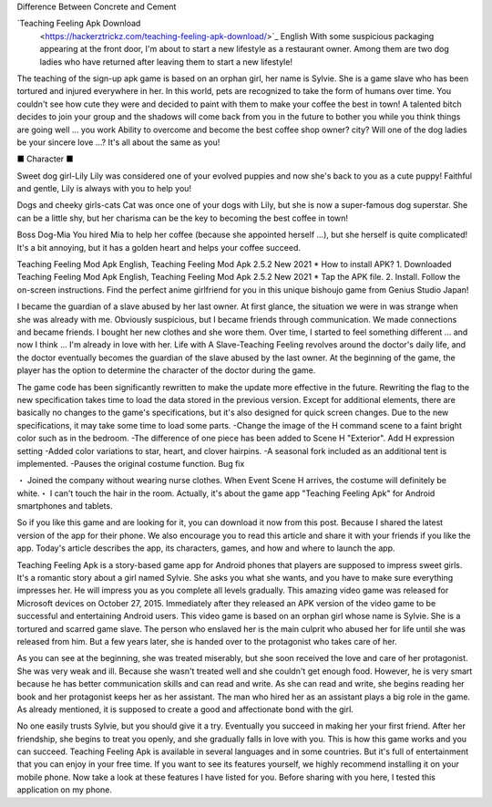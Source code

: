 Difference Between Concrete and Cement

`Teaching Feeling Apk Download
  <https://hackerztrickz.com/teaching-feeling-apk-download/>`_ English With some suspicious packaging appearing at the front door, I'm about to start a new lifestyle as a restaurant owner. Among them are two dog ladies who have returned after leaving them to start a new lifestyle!

The teaching of the sign-up apk game is based on an orphan girl, her name is Sylvie. She is a game slave who has been tortured and injured everywhere in her.
In this world, pets are recognized to take the form of humans over time. You couldn't see how cute they were and decided to paint with them to make your coffee the best in town! A talented bitch decides to join your group and the shadows will come back from you in the future to bother you while you think things are going well ... you work Ability to overcome and become the best coffee shop owner? city? Will one of the dog ladies be your sincere love ...? It's all about the same as you!

■ Character ■

Sweet dog girl-Lily
Lily was considered one of your evolved puppies and now she's back to you as a cute puppy! Faithful and gentle, Lily is always with you to help you!

Dogs and cheeky girls-cats
Cat was once one of your dogs with Lily, but she is now a super-famous dog superstar. She can be a little shy, but her charisma can be the key to becoming the best coffee in town!

Boss Dog-Mia
You hired Mia to help her coffee (because she appointed herself ...), but she herself is quite complicated! It's a bit annoying, but it has a golden heart and helps your coffee succeed.

Teaching Feeling Mod Apk English, Teaching Feeling Mod Apk 2.5.2 New 2021 * How to install APK?
1. Downloaded Teaching Feeling Mod Apk English, Teaching Feeling Mod Apk 2.5.2 New 2021 * Tap the APK file.
2. Install. Follow the on-screen instructions.
Find the perfect anime girlfriend for you in this unique bishoujo game from Genius Studio Japan!

I became the guardian of a slave abused by her last owner. At first glance, the situation we were in was strange when she was already with me. Obviously suspicious, but I became friends through communication. We made connections and became friends. I bought her new clothes and she wore them. Over time, I started to feel something different ... and now I think ... I'm already in love with her. Life with A Slave-Teaching Feeling revolves around the doctor's daily life, and the doctor eventually becomes the guardian of the slave abused by the last owner. At the beginning of the game, the player has the option to determine the character of the doctor during the game.


The game code has been significantly rewritten to make the update more effective in the future. Rewriting the flag to the new specification takes time to load the data stored in the previous version. Except for additional elements, there are basically no changes to the game's specifications, but it's also designed for quick screen changes. Due to the new specifications, it may take some time to load some parts.
-Change the image of the H command scene to a faint bright color such as in the bedroom. -The difference of one piece has been added to Scene H "Exterior". Add H expression setting
-Added color variations to star, heart, and clover hairpins. -A seasonal fork included as an additional tent is implemented. -Pauses the original costume function.
Bug fix

・ Joined the company without wearing nurse clothes. When Event Scene H arrives, the costume will definitely be white.・ I can't touch the hair in the room.
Actually, it's about the game app "Teaching Feeling Apk" for Android smartphones and tablets.

So if you like this game and are looking for it, you can download it now from this post. Because I shared the latest version of the app for their phone. We also encourage you to read this article and share it with your friends if you like the app.
Today's article describes the app, its characters, games, and how and where to launch the app.

Teaching Feeling Apk is a story-based game app for Android phones that players are supposed to impress sweet girls. It's a romantic story about a girl named Sylvie. She asks you what she wants, and you have to make sure everything impresses her. He will impress you as you complete all levels gradually.
This amazing video game was released for Microsoft devices on October 27, 2015. Immediately after they released an APK version of the video game to be successful and entertaining Android users.
This video game is based on an orphan girl whose name is Sylvie. She is a tortured and scarred game slave. The person who enslaved her is the main culprit who abused her for life until she was released from him.
But a few years later, she is handed over to the protagonist who takes care of her.

As you can see at the beginning, she was treated miserably, but she soon received the love and care of her protagonist.
She was very weak and ill. Because she wasn't treated well and she couldn't get enough food. However, he is very smart because he has better communication skills and can read and write. As she can read and write, she begins reading her book and her protagonist keeps her as her assistant. The man who hired her as an assistant plays a big role in the game.
As already mentioned, it is supposed to create a good and affectionate bond with the girl.

No one easily trusts Sylvie, but you should give it a try. Eventually you succeed in making her your first friend. After her friendship, she begins to treat you openly, and she gradually falls in love with you.
This is how this game works and you can succeed. Teaching Feeling Apk is available in several languages ​​and in some countries. But it's full of entertainment that you can enjoy in your free time. If you want to see its features yourself, we highly recommend installing it on your mobile phone. Now take a look at these features I have listed for you. Before sharing with you here, I tested this application on my phone.
